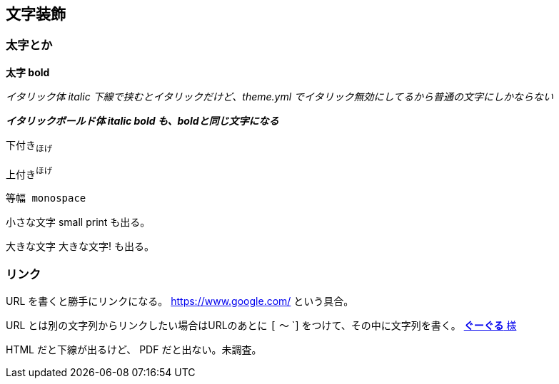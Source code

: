 == 文字装飾

=== 太字とか

*太字 bold*

_イタリック体_
_italic_
_下線で挟むとイタリックだけど、theme.yml でイタリック無効にしてるから普通の文字にしかならない_

*_イタリックボールド体 italic bold も、boldと同じ文字になる_*


下付き~ほげ~

上付き^ほげ^

`等幅 monospace`


小さな文字
[small]#small print#
も出る。

大きな文字
[big]#大きな文字!#
も出る。

=== リンク

URL を書くと勝手にリンクになる。 https://www.google.com/ という具合。

URL とは別の文字列からリンクしたい場合はURLのあとに `[` 〜 `] をつけて、その中に文字列を書く。 https://www.google.com/[*ぐーぐる* 様]

HTML だと下線が出るけど、 PDF だと出ない。未調査。